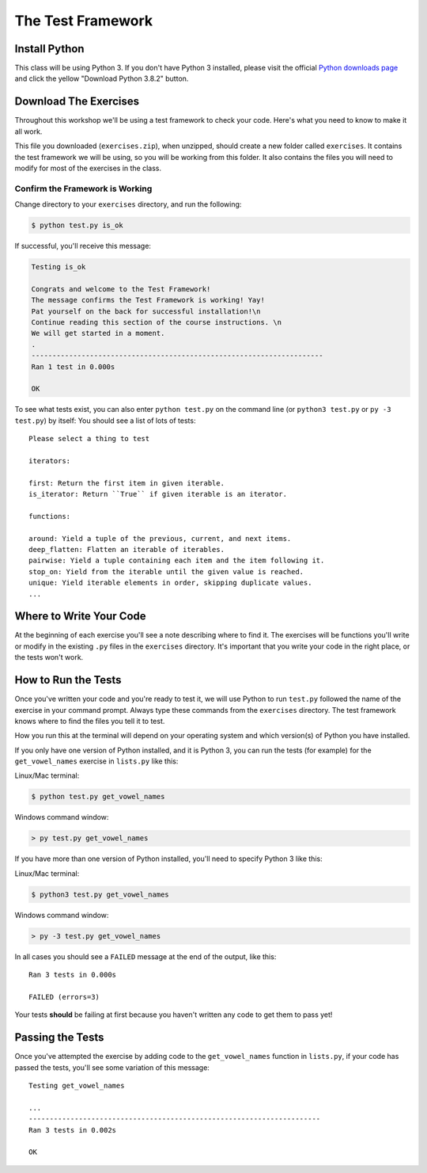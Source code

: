 The Test Framework
==================

.. Estimated time: 3 minutes

Install Python
--------------

This class will be using Python 3. If you don't have Python 3 installed, please  visit the official `Python downloads page`_ and click the yellow "Download Python 3.8.2" button.

.. only:: html

    If you have any problems installing, please ask for help.


Download The Exercises
----------------------

Throughout this workshop we'll be using a test framework to check your code.  Here's what you need to know to make it all work.

.. only:: html

    Download :download:`exercise test files </files/exercises.zip>`.  When unzipped, it should create a new folder called ``exercises``. It contains the test framework we will be using, so you will be working from this folder.

.. only:: latex

    Download `exercise test files <https://pycon2018.trey.io/_downloads/0b8c992bd2f05a0da0466c853d48ffdb/exercises.zip>`_.  When unzipped, it should create a new folder called ``exercises``. It contains the test framework we will be using, so you will be working from this folder.

This file you downloaded (``exercises.zip``), when unzipped, should create a new folder called ``exercises``.
It contains the test framework we will be using, so you will be working from this folder.
It also contains the files you will need to modify for most of the exercises in the class.


Confirm the Framework is Working
~~~~~~~~~~~~~~~~~~~~~~~~~~~~~~~~

Change directory to your ``exercises`` directory, and run the following:

.. code-block:: bash

    $ python test.py is_ok

If successful, you'll receive this message:

.. code-block:: bash

    Testing is_ok

    Congrats and welcome to the Test Framework!
    The message confirms the Test Framework is working! Yay!
    Pat yourself on the back for successful installation!\n
    Continue reading this section of the course instructions. \n
    We will get started in a moment.
    .
    ----------------------------------------------------------------------
    Ran 1 test in 0.000s

    OK

To see what tests exist, you can also enter ``python test.py`` on the command line (or ``python3 test.py`` or ``py -3 test.py``) by itself:
You should see a list of lots of tests:

::

    Please select a thing to test

    iterators:

    first: Return the first item in given iterable.
    is_iterator: Return ``True`` if given iterable is an iterator.

    functions:

    around: Yield a tuple of the previous, current, and next items.
    deep_flatten: Flatten an iterable of iterables.
    pairwise: Yield a tuple containing each item and the item following it.
    stop_on: Yield from the iterable until the given value is reached.
    unique: Yield iterable elements in order, skipping duplicate values.
    ...


Where to Write Your Code
------------------------

At the beginning of each exercise you'll see a note describing where to find it.  The exercises will be functions you'll write or modify in the existing ``.py`` files in the ``exercises`` directory.  It's important that you write your code in the right place, or the tests won't work.


How to Run the Tests
--------------------

Once you've written your code and you're ready to test it, we will use Python to run ``test.py`` followed the name of the exercise in your command prompt.  Always type these commands from the ``exercises`` directory.  The test framework knows where to find the files you tell it to test.

How you run this at the terminal will depend on your operating system and which version(s) of Python you have installed.

If you only have one version of Python installed, and it is Python 3, you can run the tests (for example) for the ``get_vowel_names`` exercise in ``lists.py`` like this:

Linux/Mac terminal:

.. code-block:: bash

    $ python test.py get_vowel_names

Windows command window:

.. code-block:: bat

    > py test.py get_vowel_names

If you have more than one version of Python installed, you'll need to specify Python 3 like this:

Linux/Mac terminal:

.. code-block:: bash

    $ python3 test.py get_vowel_names

Windows command window:

.. code-block:: bat

    > py -3 test.py get_vowel_names

In all cases you should see a ``FAILED`` message at the end of the output, like this::

    Ran 3 tests in 0.000s

    FAILED (errors=3)

Your tests **should** be failing at first because you haven't written any code to get them to pass yet!


Passing the Tests
-----------------

Once you've attempted the exercise by adding code to the ``get_vowel_names`` function in ``lists.py``, if your code has passed the tests, you'll see some variation of this message:

::

    Testing get_vowel_names

    ...
    ----------------------------------------------------------------------
    Ran 3 tests in 0.002s

    OK


.. _Python downloads page: https://www.python.org/downloads/
